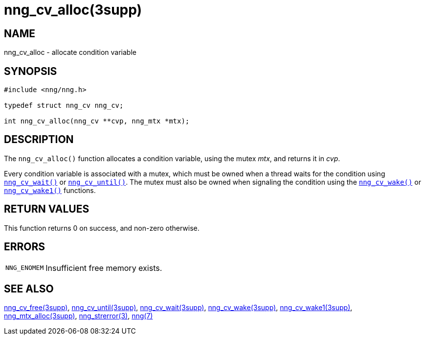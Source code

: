 = nng_cv_alloc(3supp)
//
// Copyright 2024 Staysail Systems, Inc. <info@staysail.tech>
// Copyright 2018 Capitar IT Group BV <info@capitar.com>
//
// This document is supplied under the terms of the MIT License, a
// copy of which should be located in the distribution where this
// file was obtained (LICENSE.txt).  A copy of the license may also be
// found online at https://opensource.org/licenses/MIT.
//

== NAME

nng_cv_alloc - allocate condition variable

== SYNOPSIS

[source, c]
----
#include <nng/nng.h>

typedef struct nng_cv nng_cv;

int nng_cv_alloc(nng_cv **cvp, nng_mtx *mtx);
----

== DESCRIPTION

The `nng_cv_alloc()` function allocates a condition variable, using
the mutex _mtx_, and returns it in _cvp_.

Every condition variable is associated with a mutex, which must be
owned when a thread waits for the condition using
xref:nng_cv_wait.3supp.adoc[`nng_cv_wait()`] or
xref:nng_cv_until.3supp.adoc[`nng_cv_until()`].
The mutex must also be owned when signaling the condition using the
xref:nng_cv_wake.3supp.adoc[`nng_cv_wake()`] or
xref:nng_cv_wake1.3supp.adoc[`nng_cv_wake1()`] functions.

== RETURN VALUES

This function returns 0 on success, and non-zero otherwise.

== ERRORS

[horizontal]
`NNG_ENOMEM`:: Insufficient free memory exists.

== SEE ALSO

[.text-left]
xref:nng_cv_free.3supp.adoc[nng_cv_free(3supp)],
xref:nng_cv_until.3supp.adoc[nng_cv_until(3supp)],
xref:nng_cv_wait.3supp.adoc[nng_cv_wait(3supp)],
xref:nng_cv_wake.3supp.adoc[nng_cv_wake(3supp)],
xref:nng_cv_wake1.3supp.adoc[nng_cv_wake1(3supp)],
xref:nng_mtx_alloc.3supp.adoc[nng_mtx_alloc(3supp)],
xref:nng_strerror.3.adoc[nng_strerror(3)],
xref:nng.7.adoc[nng(7)]
